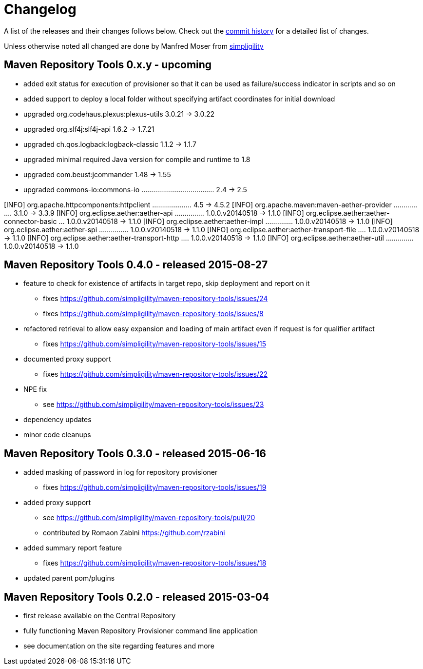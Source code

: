 = Changelog

A list of the releases and their changes follows below. Check out the
https://github.com/simpligility/maven-repository-tools/commits/master[commit
history] for a detailed list of changes.

Unless otherwise noted all changed are done by Manfred Moser from http://www.simpligility.com[simpligility]


== Maven Repository Tools 0.x.y - upcoming

* added exit status for execution of provisioner so that it can be used as failure/success indicator in scripts and so on
* added support to deploy a local folder without specifying artifact coordinates for initial download
* upgraded org.codehaus.plexus:plexus-utils  3.0.21 -> 3.0.22
* upgraded org.slf4j:slf4j-api  1.6.2 -> 1.7.21
* upgraded ch.qos.logback:logback-classic  1.1.2 -> 1.1.7
* upgraded minimal required Java version for compile and runtime to 1.8
* upgraded com.beust:jcommander  1.48 -> 1.55
* upgraded commons-io:commons-io ..................................... 2.4 -> 2.5

[INFO]   org.apache.httpcomponents:httpclient .................... 4.5 -> 4.5.2
[INFO]   org.apache.maven:maven-aether-provider ................ 3.1.0 -> 3.3.9
[INFO]   org.eclipse.aether:aether-api ............... 1.0.0.v20140518 -> 1.1.0
[INFO]   org.eclipse.aether:aether-connector-basic ... 1.0.0.v20140518 -> 1.1.0
[INFO]   org.eclipse.aether:aether-impl .............. 1.0.0.v20140518 -> 1.1.0
[INFO]   org.eclipse.aether:aether-spi ............... 1.0.0.v20140518 -> 1.1.0
[INFO]   org.eclipse.aether:aether-transport-file .... 1.0.0.v20140518 -> 1.1.0
[INFO]   org.eclipse.aether:aether-transport-http .... 1.0.0.v20140518 -> 1.1.0
[INFO]   org.eclipse.aether:aether-util .............. 1.0.0.v20140518 -> 1.1.0


== Maven Repository Tools 0.4.0 - released 2015-08-27

* feature to check for existence of artifacts in target repo, skip deployment and report on it
** fixes https://github.com/simpligility/maven-repository-tools/issues/24 
** fixes https://github.com/simpligility/maven-repository-tools/issues/8
* refactored retrieval to allow easy expansion and loading of main artifact even if request is for qualifier artifact
** fixes https://github.com/simpligility/maven-repository-tools/issues/15
* documented proxy support
** fixes https://github.com/simpligility/maven-repository-tools/issues/22
* NPE fix
** see https://github.com/simpligility/maven-repository-tools/issues/23
* dependency updates
* minor code cleanups

== Maven Repository Tools 0.3.0 - released 2015-06-16

* added masking of password in log for repository provisioner
** fixes https://github.com/simpligility/maven-repository-tools/issues/19
* added proxy support
** see https://github.com/simpligility/maven-repository-tools/pull/20
** contributed by Romaon Zabini https://github.com/rzabini
* added summary report feature
** fixes
   https://github.com/simpligility/maven-repository-tools/issues/18
* updated parent pom/plugins

== Maven Repository Tools 0.2.0 - released 2015-03-04

* first release available on the Central Repository
* fully functioning Maven Repository Provisioner command line application
* see documentation on the site regarding features and more
